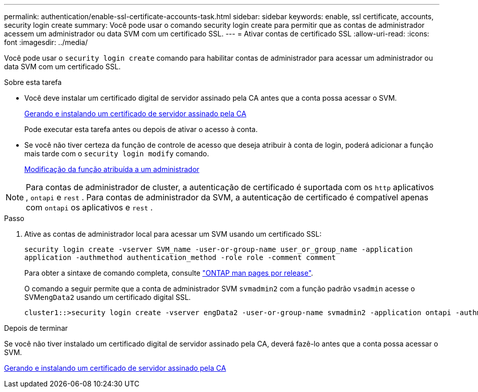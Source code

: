 ---
permalink: authentication/enable-ssl-certificate-accounts-task.html 
sidebar: sidebar 
keywords: enable, ssl certificate, accounts, security login create 
summary: Você pode usar o comando security login create para permitir que as contas de administrador acessem um administrador ou data SVM com um certificado SSL. 
---
= Ativar contas de certificado SSL
:allow-uri-read: 
:icons: font
:imagesdir: ../media/


[role="lead"]
Você pode usar o `security login create` comando para habilitar contas de administrador para acessar um administrador ou data SVM com um certificado SSL.

.Sobre esta tarefa
* Você deve instalar um certificado digital de servidor assinado pela CA antes que a conta possa acessar o SVM.
+
xref:install-server-certificate-cluster-svm-ssl-server-task.adoc[Gerando e instalando um certificado de servidor assinado pela CA]

+
Pode executar esta tarefa antes ou depois de ativar o acesso à conta.

* Se você não tiver certeza da função de controle de acesso que deseja atribuir à conta de login, poderá adicionar a função mais tarde com o `security login modify` comando.
+
xref:modify-role-assigned-administrator-task.adoc[Modificação da função atribuída a um administrador]




NOTE: Para contas de administrador de cluster, a autenticação de certificado é suportada com os `http` aplicativos , `ontapi` e `rest` . Para contas de administrador da SVM, a autenticação de certificado é compatível apenas com `ontapi` os aplicativos e `rest` .

.Passo
. Ative as contas de administrador local para acessar um SVM usando um certificado SSL:
+
`security login create -vserver SVM_name -user-or-group-name user_or_group_name -application application -authmethod authentication_method -role role -comment comment`

+
Para obter a sintaxe de comando completa, consulte link:../concepts/manual-pages.html["ONTAP man pages por release"].

+
O comando a seguir permite que a conta de administrador SVM `svmadmin2` com a função padrão `vsadmin` acesse o SVM``engData2`` usando um certificado digital SSL.

+
[listing]
----
cluster1::>security login create -vserver engData2 -user-or-group-name svmadmin2 -application ontapi -authmethod cert
----


.Depois de terminar
Se você não tiver instalado um certificado digital de servidor assinado pela CA, deverá fazê-lo antes que a conta possa acessar o SVM.

xref:install-server-certificate-cluster-svm-ssl-server-task.adoc[Gerando e instalando um certificado de servidor assinado pela CA]

